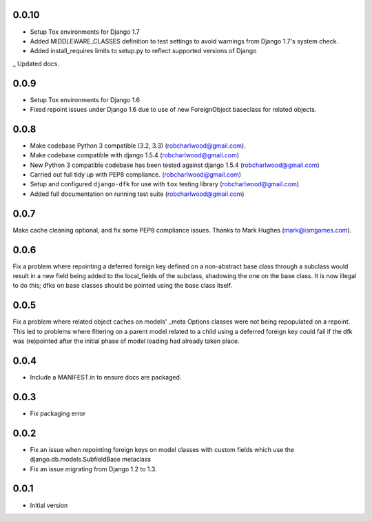 0.0.10
=====
- Setup Tox environments for Django 1.7
- Added MIDDLEWARE_CLASSES definition to test settings to avoid warnings from
  Django 1.7's system check.
- Added install_requires limits to setup.py to reflect supported versions of
  Django
_ Updated docs.

0.0.9
=====
- Setup Tox environments for Django 1.6
- Fixed repoint issues under Django 1.6 due to use of new ForeignObject baseclass for related objects.  


0.0.8
=====
- Make codebase Python 3 compatible (3.2, 3.3) (robcharlwood@gmail.com).
- Make codebase compatible with django 1.5.4 (robcharlwood@gmail.com)
- New Python 3 compatible codebase has been tested against django 1.5.4 (robcharlwood@gmail.com)
- Carried out full tidy up with PEP8 compliance. (robcharlwood@gmail.com)
- Setup and configured ``django-dfk`` for use with ``tox`` testing library (robcharlwood@gmail.com)
- Added full documentation on running test suite (robcharlwood@gmail.com)

0.0.7
=====

Make cache cleaning optional, and fix some PEP8 compliance issues. Thanks
to Mark Hughes (mark@ismgames.com).

0.0.6
=====

Fix a problem where repointing a deferred foreign key defined on a non-abstract
base class through a subclass would result in a new field being added to the
local_fields of the subclass, shadowing the one on the base class. It is now
illegal to do this; dfks on base classes should be pointed using the base class
itself.

0.0.5
=====

Fix a problem where related object caches on models' _meta Options classes
were not being repopulated on a repoint. This led to problems where
filtering on a parent model related to a child using a deferred foreign key
could fail if the dfk was (re)pointed after the initial phase of model loading
had already taken place.

0.0.4
=====

- Include a MANIFEST.in to ensure docs are packaged.

0.0.3
=====
- Fix packaging error

0.0.2
=====

- Fix an issue when repointing foreign keys on model classes with custom
  fields which use the django.db.models.SubfieldBase metaclass
- Fix an issue migrating from Django 1.2 to 1.3.

0.0.1
=====

- Initial version
